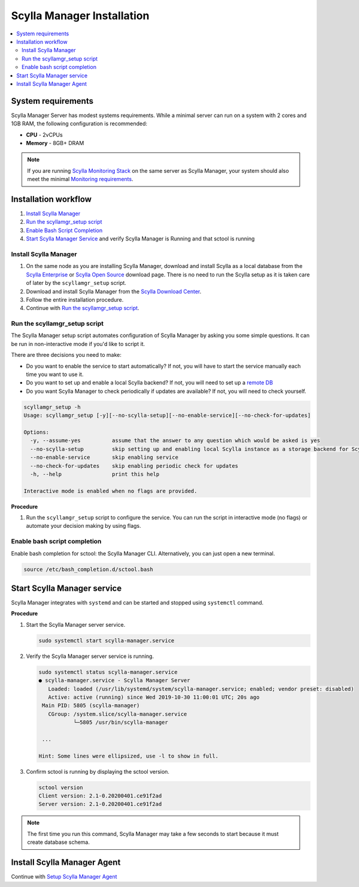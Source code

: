 ===========================
Scylla Manager Installation
===========================

.. contents::
   :depth: 2
   :local:

System requirements
===================

Scylla Manager Server has modest systems requirements.
While a minimal server can run on a system with 2 cores and 1GB RAM, the following configuration is recommended:

* **CPU** - 2vCPUs
* **Memory** - 8GB+ DRAM

.. note::  If you are running `Scylla Monitoring Stack </operating-scylla/monitoring/monitoring_stack/>`_ on the same server as Scylla Manager, your system should also meet the minimal `Monitoring requirements </operating-scylla/monitoring/monitoring_stack/#minimal-production-system-recommendations>`_.

Installation workflow
=====================

#. `Install Scylla Manager`_
#. `Run the scyllamgr_setup script`_
#. `Enable Bash Script Completion`_ 
#. `Start Scylla Manager Service`_ and verify Scylla Manager is Running and that sctool is running


Install Scylla Manager
----------------------

#. On the same node as you are installing Scylla Manager, download and install Scylla as a local database from the `Scylla Enterprise <https://www.scylladb.com/download/#enterprise>`_ or `Scylla Open Source <https://www.scylladb.com/download/>`_ download page. There is no need to run the Scylla setup as it is taken care of later by the ``scyllamgr_setup`` script.
#. Download and install Scylla Manager from the `Scylla Download Center <https://www.scylladb.com/download/#manager>`_.
#. Follow the entire installation procedure.
#. Continue with `Run the scyllamgr_setup script`_.

Run the scyllamgr_setup script
------------------------------

The Scylla Manager setup script automates configuration of Scylla Manager by asking you some simple questions.
It can be run in non-interactive mode if you'd like to script it.

There are three decisions you need to make:

* Do you want to enable the service to start automatically? If not, you will have to start the service manually each time you want to use it.
* Do you want to set up and enable a local Scylla backend? If not, you will need to set up a `remote DB <../use-a-remote-db>`_
* Do you want Scylla Manager to check periodically if updates are available? If not, you will need to check yourself.

.. code-block:: none

   scyllamgr_setup -h
   Usage: scyllamgr_setup [-y][--no-scylla-setup][--no-enable-service][--no-check-for-updates]

   Options:
     -y, --assume-yes          assume that the answer to any question which would be asked is yes
     --no-scylla-setup         skip setting up and enabling local Scylla instance as a storage backend for Scylla Manager
     --no-enable-service       skip enabling service
     --no-check-for-updates    skip enabling periodic check for updates
     -h, --help                print this help

   Interactive mode is enabled when no flags are provided.

**Procedure**

#. Run the ``scyllamgr_setup`` script to configure the service. You can run the script in interactive mode (no flags) or automate your decision making by using flags. 

Enable bash script completion
-----------------------------

Enable bash completion for sctool: the Scylla Manager CLI. Alternatively, you can just open a new terminal.

.. code-block:: none

   source /etc/bash_completion.d/sctool.bash

Start Scylla Manager service
============================

Scylla Manager integrates with ``systemd`` and can be started and stopped using ``systemctl`` command. 

**Procedure**

#. Start the Scylla Manager server service.

   .. code-block:: none

      sudo systemctl start scylla-manager.service

#. Verify the Scylla Manager server service is running.

   .. code-block:: none
      
      sudo systemctl status scylla-manager.service
      ● scylla-manager.service - Scylla Manager Server
         Loaded: loaded (/usr/lib/systemd/system/scylla-manager.service; enabled; vendor preset: disabled)
         Active: active (running) since Wed 2019-10-30 11:00:01 UTC; 20s ago
       Main PID: 5805 (scylla-manager)
         CGroup: /system.slice/scylla-manager.service
                 └─5805 /usr/bin/scylla-manager

       ...

      Hint: Some lines were ellipsized, use -l to show in full.


#. Confirm sctool is running by displaying the sctool version.

   .. code-block:: none

      sctool version
      Client version: 2.1-0.20200401.ce91f2ad
      Server version: 2.1-0.20200401.ce91f2ad


.. note:: The first time you run this command, Scylla Manager may take a few seconds to start because it must create database schema.

Install Scylla Manager Agent
============================

Continue with `Setup Scylla Manager Agent <../install-agent>`_
